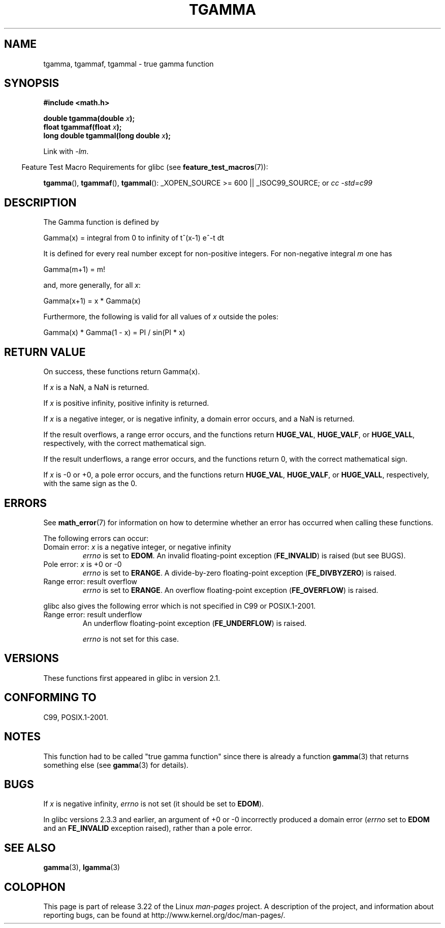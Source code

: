 .\" Copyright 2002 Walter Harms (walter.harms@informatik.uni-oldenburg.de)
.\" Distributed under GPL
.\" Based on glibc infopages
.\" and Copyright 2008, Linux Foundation, written by Michael Kerrisk
.\"     <mtk.manpages@gmail.com>
.\" Modified 2004-11-15, fixed error noted by Fabian Kreutz
.\"	 <kreutz@dbs.uni-hannover.de>
.TH TGAMMA 3 2008-08-11 "GNU" "Linux Programmer's Manual"
.SH NAME
tgamma, tgammaf, tgammal \- true gamma function
.SH SYNOPSIS
.B #include <math.h>
.sp
.BI "double tgamma(double " x );
.br
.BI "float tgammaf(float " x );
.br
.BI "long double tgammal(long double " x );
.sp
Link with \fI\-lm\fP.
.sp
.in -4n
Feature Test Macro Requirements for glibc (see
.BR feature_test_macros (7)):
.in
.sp
.ad l
.BR tgamma (),
.BR tgammaf (),
.BR tgammal ():
_XOPEN_SOURCE\ >=\ 600 || _ISOC99_SOURCE; or
.I cc\ -std=c99
.ad b
.SH DESCRIPTION
The Gamma function is defined by
.sp
    Gamma(x) = integral from 0 to infinity of t^(x\-1) e^\-t dt
.sp
It is defined for every real number except for non-positive integers.
For non-negative integral \fIm\fP one has
.sp
    Gamma(m+1) = m!
.sp
and, more generally, for all \fIx\fP:
.sp
    Gamma(x+1) = x * Gamma(x)
.sp
Furthermore, the following is valid for all values of \fIx\fP
outside the poles:
.sp
    Gamma(x) * Gamma(1 \- x) = PI / sin(PI * x)
.PP
.SH RETURN VALUE
On success, these functions return Gamma(x).

If
.I x
is a NaN, a NaN is returned.

If
.I x
is positive infinity, positive infinity is returned.

If
.I x
is a negative integer, or is negative infinity,
a domain error occurs,
and a NaN is returned.

If the result overflows,
a range error occurs,
and the functions return
.BR HUGE_VAL ,
.BR HUGE_VALF ,
or
.BR HUGE_VALL ,
respectively, with the correct mathematical sign.

If the result underflows,
a range error occurs,
and the functions return 0, with the correct mathematical sign.

If
.I x
is -0 or +0,
a pole error occurs,
and the functions return
.BR HUGE_VAL ,
.BR HUGE_VALF ,
or
.BR HUGE_VALL ,
respectively, with the same sign as the 0.
.SH ERRORS
See
.BR math_error (7)
for information on how to determine whether an error has occurred
when calling these functions.
.PP
The following errors can occur:
.TP
Domain error: \fIx\fP is a negative integer, or negative infinity
.\" FIXME . errno is not set to EDOM for x == -inf
.\" Bug raised: http://sources.redhat.com/bugzilla/show_bug.cgi?id=6809
.I errno
is set to
.BR EDOM .
An invalid floating-point exception
.RB ( FE_INVALID )
is raised (but see BUGS).
.TP
Pole error: \fIx\fP is +0 or \-0
.I errno
is set to
.BR ERANGE .
A divide-by-zero floating-point exception
.RB ( FE_DIVBYZERO )
is raised.
.TP
Range error: result overflow
.I errno
is set to
.BR ERANGE .
An overflow floating-point exception
.RB ( FE_OVERFLOW )
is raised.
.PP
glibc also gives the following error which is not specified
in C99 or POSIX.1-2001.
.TP
Range error: result underflow
.\" e.g., tgamma(-172.5) on glibc 2.8/x86-32
.\" .I errno
.\" is set to
.\" .BR ERANGE .
An underflow floating-point exception
.RB ( FE_UNDERFLOW )
is raised.
.IP
.I errno
is not set for this case.
.\" FIXME . Is it intentional that errno is not set:
.\" Bug raised: http://sources.redhat.com/bugzilla/show_bug.cgi?id=6810
.\"
.\" glibc (as at 2.8) also supports and an inexact
.\" exception for various cases.
.SH VERSIONS
These functions first appeared in glibc in version 2.1.
.SH "CONFORMING TO"
C99, POSIX.1-2001.
.SH NOTES
This function had to be called "true gamma function"
since there is already a function
.BR gamma (3)
that returns something else (see
.BR gamma (3)
for details).
.SH BUGS
If
.I x
is negative infinity,
.I errno
is not set (it should be set to
.BR EDOM ).
.\" Bug raised: http://sources.redhat.com/bugzilla/show_bug.cgi?id=6809

In glibc versions 2.3.3 and earlier,
an argument of +0 or -0 incorrectly produced a domain error
.RI ( errno
set to
.B EDOM
and an
.B FE_INVALID
exception raised), rather than a pole error.
.SH "SEE ALSO"
.BR gamma (3),
.BR lgamma (3)
.SH COLOPHON
This page is part of release 3.22 of the Linux
.I man-pages
project.
A description of the project,
and information about reporting bugs,
can be found at
http://www.kernel.org/doc/man-pages/.

